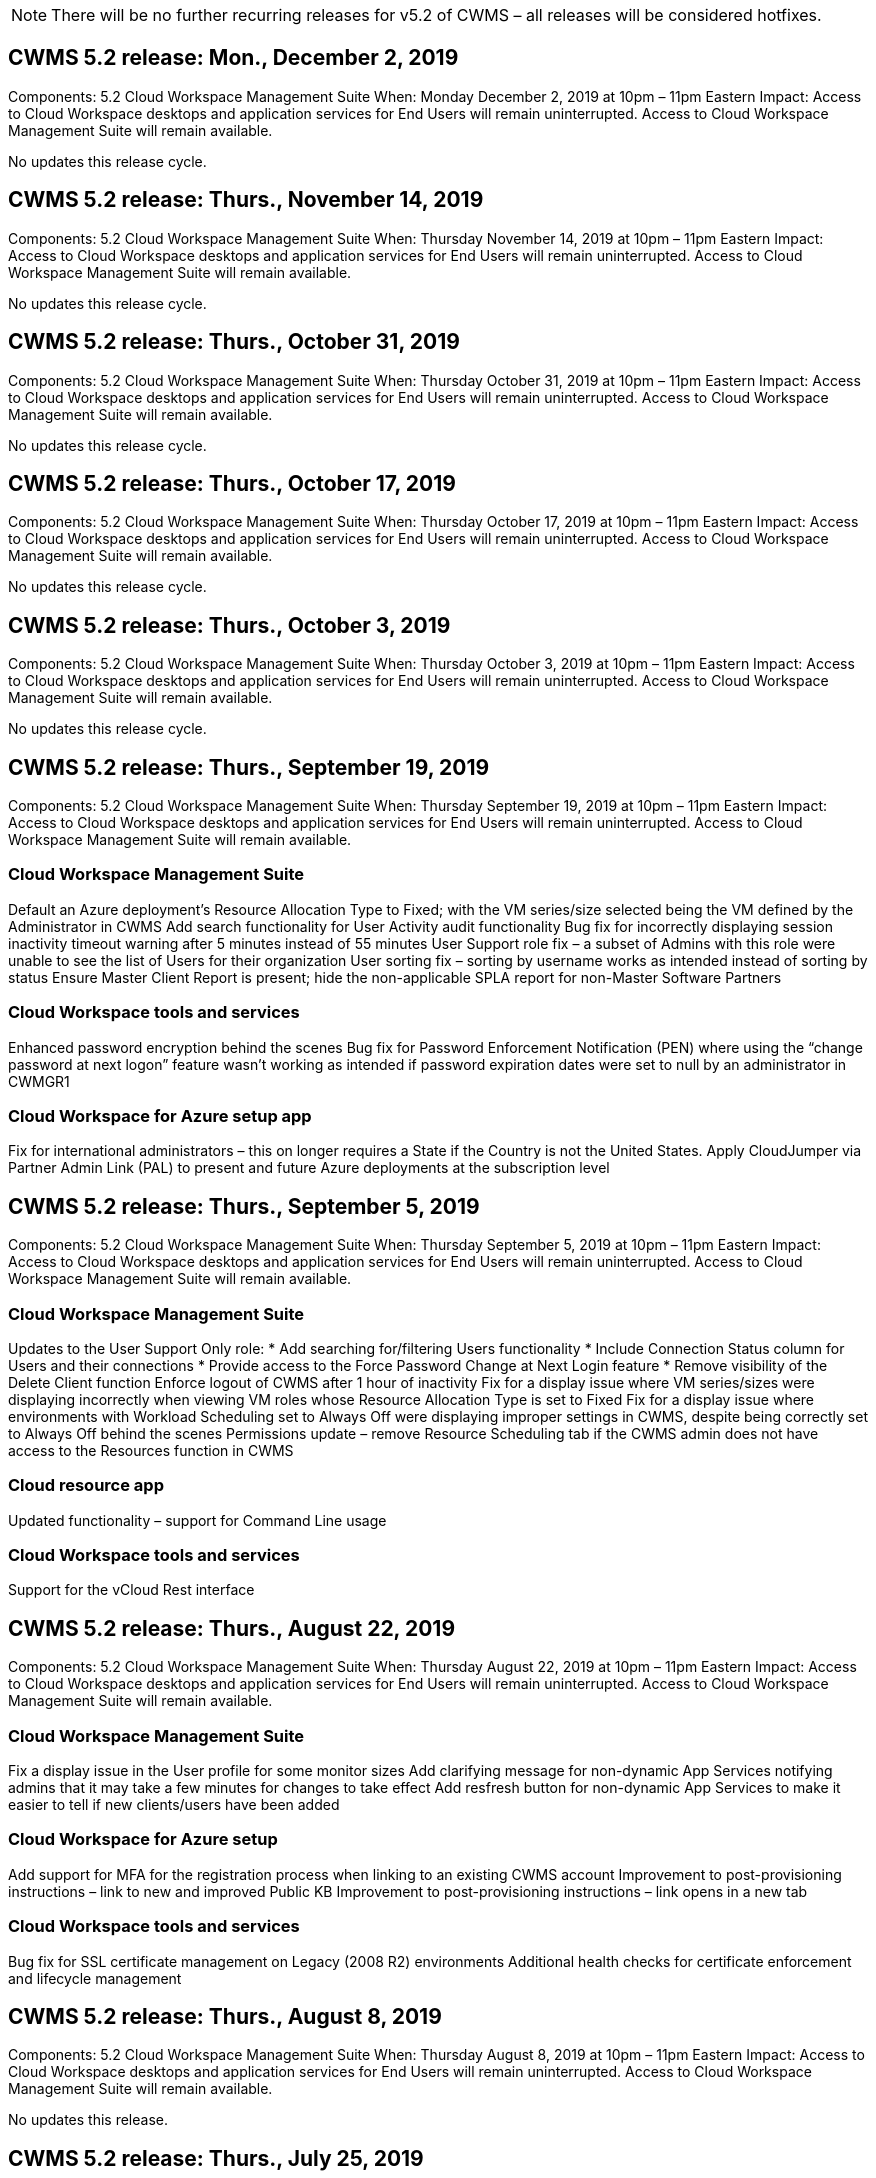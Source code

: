 
////

Used in: sub.Reference.Release_Notes.cwms_v5.2_release_notes.adoc

////
:imagesdir: ./media/

NOTE: There will be no further recurring releases for v5.2 of CWMS – all releases will be considered hotfixes.

== CWMS 5.2 release: Mon., December 2, 2019

Components:  5.2 Cloud Workspace Management Suite
When:  Monday December 2, 2019 at 10pm – 11pm Eastern
Impact:  Access to Cloud Workspace desktops and application services for End Users will remain uninterrupted. Access to Cloud Workspace Management Suite will remain available.

No updates this release cycle.

== CWMS 5.2 release: Thurs., November 14, 2019

Components:  5.2 Cloud Workspace Management Suite
When:  Thursday November 14, 2019 at 10pm – 11pm Eastern
Impact:  Access to Cloud Workspace desktops and application services for End Users will remain uninterrupted. Access to Cloud Workspace Management Suite will remain available.

No updates this release cycle.

== CWMS 5.2 release: Thurs., October 31, 2019

Components:  5.2 Cloud Workspace Management Suite
When:  Thursday October 31, 2019 at 10pm – 11pm Eastern
Impact:  Access to Cloud Workspace desktops and application services for End Users will remain uninterrupted. Access to Cloud Workspace Management Suite will remain available.

No updates this release cycle.

== CWMS 5.2 release: Thurs., October 17, 2019

Components:  5.2 Cloud Workspace Management Suite
When:  Thursday October 17, 2019 at 10pm – 11pm Eastern
Impact:  Access to Cloud Workspace desktops and application services for End Users will remain uninterrupted. Access to Cloud Workspace Management Suite will remain available.

No updates this release cycle.

== CWMS 5.2 release: Thurs., October 3, 2019

Components:  5.2 Cloud Workspace Management Suite
When:  Thursday October 3, 2019 at 10pm – 11pm Eastern
Impact:  Access to Cloud Workspace desktops and application services for End Users will remain uninterrupted. Access to Cloud Workspace Management Suite will remain available.

No updates this release cycle.

== CWMS 5.2 release: Thurs., September 19, 2019

Components:  5.2 Cloud Workspace Management Suite
When:  Thursday September 19, 2019 at 10pm – 11pm Eastern
Impact:  Access to Cloud Workspace desktops and application services for End Users will remain uninterrupted. Access to Cloud Workspace Management Suite will remain available.

=== Cloud Workspace Management Suite

Default an Azure deployment’s Resource Allocation Type to Fixed; with the VM series/size selected being the VM defined by the Administrator in CWMS
Add search functionality for User Activity audit functionality
Bug fix for incorrectly displaying session inactivity timeout warning after 5 minutes instead of 55 minutes
User Support role fix – a subset of Admins with this role were unable to see the list of Users for their organization
User sorting fix – sorting by username works as intended instead of sorting by status
Ensure Master Client Report is present; hide the non-applicable SPLA report for non-Master Software Partners

=== Cloud Workspace tools and services

Enhanced password encryption behind the scenes
Bug fix for Password Enforcement Notification (PEN) where using the “change password at next logon” feature wasn’t working as intended if password expiration dates were set to null by an administrator in CWMGR1

=== Cloud Workspace for Azure setup app

Fix for international administrators – this on longer requires a State if the Country is not the United States.
Apply CloudJumper via Partner Admin Link (PAL) to present and future Azure deployments at the subscription level

== CWMS 5.2 release: Thurs., September 5, 2019

Components:  5.2 Cloud Workspace Management Suite
When:  Thursday September 5, 2019 at 10pm – 11pm Eastern
Impact:  Access to Cloud Workspace desktops and application services for End Users will remain uninterrupted. Access to Cloud Workspace Management Suite will remain available.

=== Cloud Workspace Management Suite

Updates to the User Support Only role:
* Add searching for/filtering Users functionality
* Include Connection Status column for Users and their connections
* Provide access to the Force Password Change at Next Login feature
* Remove visibility of the Delete Client function
Enforce logout of CWMS after 1 hour of inactivity
Fix for a display issue where VM series/sizes were displaying incorrectly when viewing VM roles whose Resource Allocation Type is set to Fixed
Fix for a display issue where environments with Workload Scheduling set to Always Off were displaying improper settings in CWMS, despite being correctly set to Always Off behind the scenes
Permissions update – remove Resource Scheduling tab if the CWMS admin does not have access to the Resources function in CWMS

=== Cloud resource app

Updated functionality – support for Command Line usage

=== Cloud Workspace tools and services

Support for the vCloud Rest interface

== CWMS 5.2 release: Thurs., August 22, 2019

Components:  5.2 Cloud Workspace Management Suite
When:  Thursday August 22, 2019 at 10pm – 11pm Eastern
Impact:  Access to Cloud Workspace desktops and application services for End Users will remain uninterrupted. Access to Cloud Workspace Management Suite will remain available.

=== Cloud Workspace Management Suite

Fix a display issue in the User profile for some monitor sizes
Add clarifying message for non-dynamic App Services notifying admins that it may take a few minutes for changes to take effect
Add resfresh button for non-dynamic App Services to make it easier to tell if new clients/users have been added

=== Cloud Workspace for Azure setup

Add support for MFA for the registration process when linking to an existing CWMS account
Improvement to post-provisioning instructions – link to new and improved Public KB
Improvement to post-provisioning instructions – link opens in a new tab

=== Cloud Workspace tools and services

Bug fix for SSL certificate management on Legacy (2008 R2) environments
Additional health checks for certificate enforcement and lifecycle management

== CWMS 5.2 release: Thurs., August 8, 2019

Components:  5.2 Cloud Workspace Management Suite
When:  Thursday August 8, 2019 at 10pm – 11pm Eastern
Impact:  Access to Cloud Workspace desktops and application services for End Users will remain uninterrupted. Access to Cloud Workspace Management Suite will remain available.

No updates this release.

== CWMS 5.2 release: Thurs., July 25, 2019

Components:  5.2 Cloud Workspace Management Suite
When:  Thursday July 25, 2019 at 10pm – 11pm Eastern
Impact:  Access to Cloud Workspace desktops and application services for End Users will remain uninterrupted. Access to Cloud Workspace Management Suite will remain available.

=== 5.2 CWA Setup

Display a message post-provisioning that directs CWA Setup users to the CloudJumper Public KB where they can review next steps and how to refine their deployment
Improved handling of countries outside the United States during the registration process
Added a field to confirm the password of the newly created CWMS login during the CWA Setup process
Remove SPLA licensing section under circumstances where RDS licenses will not be required

=== 5.2 Cloud Workspace Management Suite

Improved HTML5 connection handling for CWMS Admins in single server deployments
Bug fix for a scenario where restarting a user’s processing (when it had failed previously) resulted in an “Internal Server Error” message
Remove SPLA licensing section under circumstances where RDS licenses will not be required
Include Automatic SSL certificate handling and Automatic SMTP to the provisoning wizard inside CWMS

=== 5.2 Cloud Workspace tools and services

When a VDI user logs out of their VM at a time it is set to be powered off, power off that VM
Azure Backup enhancement – when restoring TSD1 servers as a VM, restore as a TS VM instead of an additional TSD VM
Steamlined preparation of Azure VMs for Azure Backup handling
Back end processing speed and security improvements

=== 5.2 REST API

Improved handling of server information, enabling faster Wake-on-Demand server load times

== CWMS 5.2 release: Thurs., July 11, 2019

Components:  5.2 Cloud Workspace Management Suite
When:  Thursday July 11, 2019 at 10pm – 11pm Eastern
Impact:  Access to Cloud Workspace desktops and application services for End Users will remain uninterrupted. Access to Cloud Workspace Management Suite will remain available.

=== 5.2 Cloud Workspace tools and services

Ongoing behind the scenes security enhancements
Ongoing stability enhancements for auto-generated certificates
Least Privileged methodology improvement – adjustment to use an account with fewer permissions/less affected by generic lockdowns to perform nightly reboots
Improvements for integrated backups for Azure deployments
Improvements for integrated backups for GCP deployments
Bug fix to no longer unecessarily reboot servers to apply resource adjustments when they were already correct
Process enhancement to allow for manual certificate management, if desired

== CWMS 5.2 release: Thurs., June 20, 2019

Components:  5.2 Cloud Workspace Management Suite
When:  Thursday June 20, 2019 at 10pm – 11pm Eastern
Impact:  Access to Cloud Workspace desktops and application services for End Users will remain uninterrupted. Access to Cloud Workspace Management Suite will remain available.

=== 5.2 Cloud Workspace Management Suite

Improved handling of Users imported into CWMS via the CRA process
Correct storage displays in the Server section of the Workspace module for a subset of scenarios
Updated year at the bottom of the CWMS web interface

=== 5.2 Cloud Workspace tools and services

Enhanced automated certificate automation

=== 5.2 REST API

Display correction – display the correct values previously entered in the Live Scaling feature when opening the Live Scaling feature again
Allow for creation of a default backup schedule for the Power User role (VDI Users).

== CWMS 5.2 release: Thurs., June 6, 2019

Components:  5.2 Cloud Workspace Management Suite
When:  Thursday June 6, 2019 at 10pm – 11pm Eastern
Impact:  Access to Cloud Workspace desktops and application services for End Users will remain uninterrupted. Access to Cloud Workspace Management Suite will remain available.

=== 5.2 Cloud Workspace tools and services

Improved handling of multiple emails for platform notifications
Bug fix for a subset of scenarios where Workload Scheduling was not turning servers off correctly
Bug fix for a subset of scenarios where restoring servers from Azure Backup didn’t restore the proper storage type vs. a default storage type

=== 5.2 CWA Setup

Continued security enhancements during the CWA Setup Process
Improved automated handling of subnet and gateway settings
Improved behind-the-scenes process of handling user accounts during the registration process
Includes a process to refresh tokens in the event a user remains in the CWA Setup process for more than 1 hour

== CWMS 5.2 release: Thurs., May 23, 2019

Components:  5.2 Cloud Workspace Management Suite
When:  Thursday May 23, 2019 at 10pm – 11pm Eastern
Impact:  Access to Cloud Workspace desktops and application services for End Users will remain uninterrupted. Access to Cloud Workspace Management Suite will remain available.

=== 5.2 Cloud Workspace Management Suite

Improved link in the WVD tab in the Workspaces module
Bug fix for a scenario where clicking a link to a Workspace from the Data Centers module wouldn’t take you to that Workspace
Bug fix for a scenario where updating the contact info for a Primary Admin would remove their designation as Primary Admin

== CWMS 5.2 release: Thurs., May 9, 2019

Components:  5.2 Cloud Workspace Management Suite
When:  Thursday May 9, 2019 at 10pm – 11pm Eastern
Impact:  Access to Cloud Workspace desktops and application services for End Users will remain uninterrupted. Access to Cloud Workspace Management Suite will remain available.

=== 5.2 Cloud Workspace tools and services

Scalability improvements for deployments with several hundred to several thousand VMs

== CWMS 5.2 release: Thurs., April 25, 2019

Components:  5.2 Cloud Workspace Management Suite
When:  Thursday April 25, 2019 at 10pm – 11pm Eastern
Impact:  Access to Cloud Workspace desktops and application services for End Users will remain uninterrupted. Access to Cloud Workspace Management Suite will remain available.

=== 5.2 Cloud Workspace Management Suite

Interface improvement – in the event backups are not enabled for a server in Azure or GCP, remove the size column from the Backup section of a server

=== 5.2 Cloud Workspace tools and services

Bug fix for a scenario where changing resources for RDP and/or HTML5 gateway servers would not bring them back online after the resource change was complete

=== 5.2 REST API

Improved handling of initial MFA configurations, regardless of scenario

=== 5.2 CWA Setup

Support for existing CWMS accounts, empowering indirect CSPs to provision correctly and simplifying the process for existing Partners
Additional validation for Azure Active Directory Domain Services – display an error if Azure Active Directory Domain Services is selected, but is already in place

== CWMS 5.2 release: Thurs., April 11, 2019

Components:  5.2 Cloud Workspace Management Suite
When:  Thursday April 11, 2019 at 10pm – 11pm Eastern
Impact:  Access to Cloud Workspace desktops and application services for End Users will remain uninterrupted. Access to Cloud Workspace Management Suite will remain available.

=== 5.2 Cloud Workspace Management Suite

Bug fix for Provisioning Collections – saving a Provisioning Collection with an app that does not havea a desktop icon will no longer display an error in CWMS
Bug fix – resolve an issue where starting a stopped platform server from CWMS displayed an error because there was no Partner code attached

=== 5.2 Cloud Workspace tools and services

Stability enhancement for deleting servers in vCloud deployments – in the event that multiple FMs are found in one vApps, only delete the VM instead of deleting the vApp
Add an option to not install wildcard certificates on infrastructure servers
Improvements for cloning TSD servers in AzureAD
Improvements for Server Resource Report – handling servers with multiple IP addresses
Bug fix for a subset of scenarios when a list of backups for a server didn’t load for review in AzureRM
Bug fix when attempting to clone VMs with a prefix in Azure Classic (all new and recent deployments use AzureRM)
Bug fix for DNS errors not being reported correctly in the Server Resource Report for Server 2008 R2
Bug fix for not sending the Company Resource report in the event that a VM deleted from the hypervisor (but not from AD) and CWMS cannot find Azure backups in the hypervisor r itself (only in AzureRM deployments)

=== 5.2 CWA Setup

Adding a method to validate that the region selected to provision into has Azure Active Directory Domain Services available
Adding additional checks to resolve DNS timeout issues in a subset of scenarios
Remove B2s as a target for CMGR1 deployment, as it was slowing down the deployment process

== CWMS 5.2 release: Thurs., March 28, 2019

Components:  5.2 Cloud Workspace Management Suite
When:  Thursday March 28, 2019 at 10pm – 11pm Eastern
Impact:  Access to Cloud Workspace desktops and application services for End Users will remain uninterrupted. Access to Cloud Workspace Management Suite will remain available.

=== 5.2 Cloud Workspace Management Suite

Add Windows Virtual Desktop section to the CWMS interface
Allow a CWMS Admin to not set a company logo under Settings -> Logo
Add requirement for External ID when updating an app in a Custom App Catalog

=== 5.2 Cloud Workspace tools and services

Further streamlining and improvements to the Cloud Workspace for Azure (CWA) deployment process
A Premium Storage account is no longer required to create VMs with Premium Storage in Azure RM deployments
Resolve an issue in a subset of scenarios where Application Usage Tracking reports did not capture usage data
Resolve an issue where updating certificates on HTML5 portal servers would result in an error as HTML5 portal server licensing was updated
Bug fix for Password Expiration Notifications not updating passwords when using Azure Active Directory Domain Services
Adjusted location to which Password Expiration Notifications writes log files

=== 5.2 REST API

Bug fix for starting/stopping Platform servers (not Customer servers) in the Data Center module

=== 5.2 CWA Setup

Improvements for FTP role settings during deployment
Improved mechanism to ensure Admins are seeing the latest release every time they access the CWA Setup process
Improved handling of elements that time out during deployment
Bug fix for a scenario where a deployment was incorrectly tagged as using Azure AD

== CWMS 5.2 Minor Release: Thurs., March 14, 2019

Components:  5.2 Cloud Workspace Management Suite
When:  Thursday March 14, 2019 at 10pm – 11pm Eastern
Impact:  Access to Cloud Workspace desktops and application services for End Users will remain uninterrupted. Access to Cloud Workspace Management Suite will remain available.

=== 5.2 Cloud Workspace Management Suite

Change the name of the “Application Monitoring” feature to “Application Usage Tracking”
Apply a fix where refreshing a search for Scripted Events does not re-use selected start/end dates
Default File Audit to start with the date filter set to one day prior to the current date, streamlining the amount of data returned
Bug fix to Integrated Backups for Azure where restoring backups to a server was not functioning as intended in a subset of scenarios
Resolve an application error prompt when updating a Client that belongs to an App Service

=== 5.2 REST API

Azure safeguard – when adding an Azure AD User, ensure that their email address is not already added to the account.
Bug fix – when adding an application for a Client and creating a Group at the same time, add the Users to the Group as intended
Add a validation step when disabling access to RDSH servers that ensures it is still applied after a server is rebooted
General improvements for CWA workflow automation
Bug fix for a subset of scenarios when adding an App to a Group affected other Users of that Group

=== 5.2 CWA Setup

Add a refresh option for the list of subscriptions during the deployment process
Auto-set deployment flag for degraded, legacy MobileDrive service to False
Additional automation safeguards and checks in Azure

== CWMS 5.2 Minor Release: Thurs., February 28, 2019

Components:  5.2 Cloud Workspace Management Suite
When:  Thursday February 28, 2019 at 10pm – 11pm Eastern
Impact:  Access to Cloud Workspace desktops and application services for End Users will remain uninterrupted. Access to Cloud Workspace Management Suite will remain available.

=== 5.2 Cloud Workspace Management Suite

Improved clarity and confirmation message for what happens when deselecting the “VDI User” checkbox for Users in the CWMS interface (deletes VDI User’s server) and how to proceed if you do not want to delete the server
Back-end improvements to timestamp handling

=== 5.2 Cloud Workspace tools and services

Updated settings for the license server name in Azure Domain Services
Behind-the-scenes improvements to the process by which a User can change their own password after being logged into their Cloud Workspace
Updated native 2FA to reflect CloudJumper imagery
Bug fix for 2FA if a rare setting is enabled

=== 5.2 CWA Setup

Additional Help/Support content in the CWA Setup wizard
Add agreement terms and pricing to the CWA Setup wizard
Improved mechanism for detecting a Subscription’s quota and permissions
Streamline deployments for Azure Active Directory Domain Services based deployments
Behind-the-scenes improvement to the storage account name format
Bug fix for FTP server settings in a subset of scenarios

== CWMS 5.2 Minor Release: Thurs., February 14, 2019

Components:  5.2 Cloud Workspace Management Suite
When:  Thursday February 14, 2019 at 10pm – 11pm Eastern
Impact:  Access to Cloud Workspace desktops and application services for End Users will remain uninterrupted. Access to Cloud Workspace Management Suite will remain available.

=== 5.2 Cloud Workspace Management Suite

Performance improvement in User management actions
Additional logging enabled to display who requested a change on a Group in the Data Center task history
Resolve an issue in the Standard App Catalog where applications were not displaying in a subset of scenarios
Resolve an issue in App Services with Dynamic Provisioning where an error is displayed if two applications with the same name are
Remove the SDDC creation wizard from the CWMS 5.1 interface
* If you are running a SDDC that is on 5.1 and you wish to provision a new SDDC, please contact support@cloudjumper.com to schedule an upgrade to CWMS 5.2
Correct a spelling error in the API User creation screen of CWMS

=== 5.2 Cloud Workspace tools and services

In vCloud based SDDCs, re-login to the hypervisor in the event the connection expires
In vCloud based SDDCs, increase the default timeout when waiting for servers to boot up
Improved limitations on CloudJumper’s administrative access

=== 5.2 REST API

When provisioning a new SDDC via the 5.1 interface of CWMS, the message displayed will be “New data center creation is only supported when using v5.2 of CWMS.”

=== 5.2 CWA Setup

Improved automatic error handling

== CWMS 5.2 Minor Release: Thurs., January 31, 2019

Components:  5.2 Cloud Workspace Management Suite
When:  Thursday January 31, 2019 at 10pm – 11pm Eastern
Impact:  Access to Cloud Workspace desktops and application services for End Users will remain uninterrupted. Access to Cloud Workspace Management Suite will remain available.

=== 5.2 Cloud Workspace Management Suite

Add the Cloud Workspace client server’s connection info to the Cloud Workspace client’s Overview section
Add an editable field in CWMS Account Settings that allows you to enter your Azure AD Tenant ID
Use the most modern version of Microsoft Standard Storage in new Azure deployments
Improved Azure integration, requiring Integrated Backups in Azure deployments to be retained for at least 1 day
Improved handling in Dynamic Provisioning for App Services deployments
Add the date at which server storage is inventoried to that section of the Servers module
Display that an app is provisioned to a User while the User’s status is still Pending Cloud Workspace
If a User is a VDI User, display the VDI Server on the User page
If a server is for a VDI User, display the User on the Server page
Resolve an issue in certain scenarios where if a User has an open Service Board task associated with their username, remote access to the VM fails from CWMS

=== 5.2 Cloud Workspace tools and services

Improved handling of Live Scaling as Users log in throughout the day
Add automation prerequisites for future Wake on Demand improvements
Add automation prerequisites for future Workload Scheduling improvements
Resolve an issue where using Windows 10 for VDI servers was not properly enabling the remote registry service in Azure Active Directory Domain Services deployments
Resolve an issue where using Windows 10 for VDI servers was not properly setting the security group for the local Remote Desktop Users group in Azure Active Directory Domain Services deployments
Modify PCI compliance setting feature to take no action when not enabled instead of enforcing default configuration settings
Resolve a issue in Workload Scheduling so that Users with Wake on Demand enabled that log out can power down servers if they are scheduled to be powered down
Fix a bug when cloning a server in ProfitBricks public cloud
Fix a bug where cloning servers checks server prefixes to that server names aren’t duplicated in VDI User scenarios
Add a check in nightly reports for cached customer codes that are not using a valid provisioning collection
Improved handling of exceptions when both the VM is not in the hypervisor and CWAgent requires an update
Resolve issue resetting passwords via Password Expiration Notification to correctly enforce password history

=== CWA Setup

Implement option to automatically configure SMTP settings
Adding validation options for the location list to checks if the subscription has enough quota and enough permissions to create VMs in the selected Azure region
Added feature to remove unneeded Cloudworkspace and other service accounts with administrative permissions at the end of the provisioning process in Azure
Notify Users that manual DNS certificate uploads have been verified
Resolved an issue where ThinPrint installations don’t install as intended in certain scenarios

== CWMS 5.2 Minor Release: Thurs., January 17, 2019

Components:  5.2 Cloud Workspace Management Suite
When:  Thursday January 17, 2019 at 10pm – 11pm Eastern
Impact:  Access to Cloud Workspace desktops and application services for End Users will remain uninterrupted. Access to Cloud Workspace Management Suite will remain available.

=== 5.2 Cloud Workspace Management Suite

The Workload Scheduling interface will now display Description as the first column and change the name of Scheduling to Custom Scheduling
Bug fix for displaying backups of platform servers in Azure deployments
Bug fix for scenarios where End User self-administration for App Services use cases where the organization does not have any Cloud Workspace services set up

=== 5.2 Cloud Workspace tools and services

Add Support for PCI v3 compliance
Security enhancement: new CWMS deployments will use a local admin vs. a domain admin to run the CWAgent processes.
Support for Windows Server 2019 in AzureRM deployments
* Note: Microsoft does not support Microsoft Office in this version yet
Improved handling of Wake on Demand Users – if their organization is scheduled to power VMs down but a User with Wake on Demand is still actively working, do not power down the organization’s VMs
Stability improvement when cloning VMs – remove roles like Connection Broker from the newly created VM coming from the cloned VM.
Improved process for installing the ThinPrint license server role
Improved AzureRM template handilng – return all templates available for a VM in Azure based on the hardware it runs on, not just templates available in the tenant’s Azure region
Improved automated testing for vSphere deployments
Include a check in nightly email reports to see if ThinPrint license server is installed
Bug fix for Live Scaling in a limited subset of scenarios
Bug fix for cloning servers in certain scenarios in vCloud deployments
Bug fix for VM name prefixes in AzureRM deployments
Bug fix for reporting error when using custom machine sizes in Google Cloud Platform
Bug fix for reporting Users with ThinPrint functionality enabled
Exclued Chinese version of Windows from the list of templates available in AzureRM

=== CWA Setup

Fix a scenario where passwords that meet the minimum number of characters required were not accepted
Change the ID column to Customer Domain during the tenant selection process for CSPs
Update to the signup process that streamlines credit card entry

== CWMS 5.2 Minor Release: Thurs., December 20, 2018

Components:  5.2 Cloud Workspace Management Suite
When:  Thursday December 20, 2018 at 10pm – 11pm Eastern
Impact:  Access to Cloud Workspace desktops and application services for End Users will remain uninterrupted. Access to Cloud Workspace Management Suite will remain available.

=== 5.2 Cloud Workspace Setup

Added a feature of FTP DNS Registration in the event of a single-server deployment and Automatic SSL is selected during the deployment process
Automated process for populating Azure AD info. (Tenantid, ClientId, Key) into back-end tables
The automated installation process will now install ThinPrint License Server 11 instead of 10

=== 5.2 CWA Setup

Fix an issue where the registration process redirected admins to a sign in page when completed

== CWMS 5.2 Minor Release: Thurs., December 6, 2018

Components:  5.2 Cloud Workspace Management Suite
When:  Thursday December 6, 2018 at 10pm – 11pm Eastern
Impact:  Access to Cloud Workspace desktops and application services for End Users will remain uninterrupted. Access to Cloud Workspace Management Suite will remain available.

=== 5.2 Cloud Workspace Tools and Service

Support for creating servers with Win10 OS
Improved speeds when loading a VM from the hypervisor
Return correct storage types available when creating servers in Azure
Add logging of daily reports to the back end of the control plane
Avoid a scenario where temp drives could expand automatically in Azure
Lay the foundation for a future change to display server OS when selecting a template for provisioning
Bug fix for not automatically expanding a drive in GCP
Bug fix for deployment automation when using Azure Active Directory Domain Services
If multiple MGR severs are configured, note an error in the nightly report
Bug fix for automated tests for public cloud (Azure, GCP) backups in VMware deployments
Bug fix for determining disk space on a new VM created via HyperV deployments
Bug fix for collecting server data when AD root OU is blank
Stability improvement when cloning servers based off of a mis-configured hypervisor

=== 5.2 REST API

Enable support for machine series in public clougd deployments
Allow the Default Resource Allocation to be Disabled for an SDDC
Added DataCollectedDateUTC to storage details for a server
Add the ability to Compute resource values
Add a new method to get detailed user connection statuses
Display an error in CWMS when deleting a user that also had admin rights
Fixed issue with drive mapping for a data enabled app service not always appearing
Fixed issue updating a client and/or user via CWMS that was imported via CWA
Fixed issue when a new user was created and applications were assigned to the all users group, the new user would not receive the application shortcuts.

== CWMS 5.2 Minor Release: Thurs., November 1, 2018

Components:  5.2 Cloud Workspace Management Suite
When:  Thursday November 1, 2018 at 10pm – 11pm Eastern
Impact:  Access to Cloud Workspace desktops and application services for End Users will remain uninterrupted. Access to Cloud Workspace Management Suite will remain available.

=== 5.2 Cloud Workspace Management Suite

Bug fix for integrated backups
Bug fix for a specific use case in a CRA deployment

=== 5.2 Cloud Workspace tools and services

Enable the ability to return storage types availabe in Azure ARM deployments when creating servers
Support for multi-site Active Directory topology
Fix an issue with TestVDCTools when using Azure Active Directory Domain Servce
Bug fix for nightly email reports when AD root OU is blank

=== 5.2 REST API

Support unlocking Users when Azure Active Directory Domain Services. Note: please be aware that there may be a delay of up to 20 minutes due to replication.

== CWMS 5.2 Minor Release: Thurs., October 18, 2018

Components:  5.2 Cloud Workspace Management Suite
When:  Thursday October 18th, 2018 at 10pm – 11pm Eastern
Impact:  Access to Cloud Workspace desktops and application services for End Users will remain uninterrupted. Access to Cloud Workspace Management Suite will remain available.

=== 5.2 Cloud Workspace Management Suite

in the Data Center wizard, enable validation of wildcard certificates
General behind-the-scenes improvements and bug fixes
Add a search function in the applications table
Improved sorting in the applications table
Add details for completing DNS registration in the Data Center provisioning process
Include all Sub Partner Users and groups in API call responses for Dynamic App Services
Fix a bug where migration mode didn’t persist for a tenant in a specific instance
Add Extra Powered On Servers, Shared Users per Servers and Max Shared Users per Server to live scaling details
Add DNS validation to the wildcard certificate testing when provisioning via the new Data Center wizard

=== 5.2 Cloud Workspace Tools and Service

Enable an option to return all VM sizes grouped by VM series
Return all VM sizes available from the hypervisor
Fix to Resource Allocation when calculating App Service Users
Enable option for automatic resource update for CWMGR1
Include wildcard cert status DataCenterResources Report
Enable future DNS enhancements
Bug fix – fix to automatic drive expansions in GCP deployments

=== 5.2 REST API

Performance improvements when listing Clients/Users
Allow support for new Live Scaling features – configuring ExtraPoweredOnServers, SharedUsersPerServer and MaxSharedUsersPerServer
API now supports the ability to validate wildcard certificate domain when creating new Platform deployments
New API method available to get User activity data for all Partner Clients

Known issue: When using a the “Active Users” or “User Count” dynamic allocation method for resource pool sizing inside an Azure ARM deployment, the “Computed Resource Per Server” summary incorrectly displays the Machine Size as Basic A series type instead of the correct Standard D series type.

== CWMS 5.2 Minor Release: Thurs., September 27, 2018

Components:  5.2 Cloud Workspace Management Suite
When:  Thursday September 27th, 2018 at 10pm – 11pm Eastern
Impact:  Access to Cloud Workspace desktops and application services for End Users will remain uninterrupted. Access to Cloud Workspace Management Suite will remain available.

=== 5.2 Cloud Workspace Management Suite

Simplify the display of provisioning collection VMs in cache
Fix a display quirk when managing App Services

=== 5.2 Cloud Workspace tools and services

Bug fix for an obscure use case for End User MFA
Update API to interface with the latest in Azure RM
Update Testing for Azure RM to use the latest API
Replace Power User terminology with VDI User
Update email report to include additional CPU and RAM for a server
Update the address reports come from – instead of dcnotifications@independenceit.com messages will come from dcnotfications@cloudjumper.com
Allow definition of Users per server and additional VMs to remain on via Live Scaling
Performance improvements when starting a stopped SDDC/deployment
Security enhancement – disallow Partners with multiple SDDCs/deployments from connecting from one to another
Stability improvement – in the event automation cannot return User count, do not make any changes to resource count
Minor cosmetic enhancements

== CWMS 5.2 Minor Release: Thurs., September 6, 2018

Components:  5.2 Cloud Workspace Management Suite
When:  Thursday September 6th, 2018 at 10pm – 11pm Eastern
Impact:  Access to Cloud Workspace desktops and application services for End Users will remain uninterrupted. Access to Cloud Workspace Management Suite will remain available.

=== 5.2 Cloud Workspace Management Suite

Added the ability to search for Sub Partners in the Custom App Catalog
Fixed a bug where refreshing the screen in the Data Centers module causes an error prompt
Removing the restriction on max folder name size and making it easier to browse folders
Ensure that resource counts on VMs are never lower than the minimum specified CPU and RAM values
Rephrase Power User terminology to VDI User
Fixed an error where a generic error was displayed despite the back-end process completing successfully
Improved server name display in Data Center creation wizard
Fix account expiration not displaying saved expiration date in CWMS

=== 5.2 Cloud Workspace tools and services

Fixed a bug with MFA where Users who selected Email sometimes didn’t receive a code
Allow additional CPU and RAM to be entered for User Count resource allocation type
Fix a bug where the automation engine didn’t power all machine types on
Fixed a timing issue that sometimes would cause cloning servers to err out
Automate the previously manual installation of a wildcard certificate on FTP server
Added a process to purge old certificates after updating wildcard certificates
Resolve an issue where when using Data Enabled Application Services, the X: drive would not always map for an end user.

== CWMS 5.2 General Availability Release:  Thurs., August 10, 2018

Components:  5.2 Cloud Workspace Management Suite
When:  Thursday August 10th, 2018 at 10pm Eastern
Impact:  Access to Cloud Workspace desktops and application services for End Users will remain uninterrupted. Access to Cloud Workspace Management Suite will remain available.

=== 5.2 Cloud Workspace Management Suite

Release web interface components to enable the features found in the overview above

=== 5.2 Cloud Workspace tools and services

Release back-end tools to enable the features found in the overview above

=== 5.2 REST API

 Release API to production to enable the features found in the overview above

